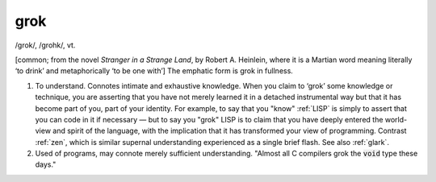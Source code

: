.. _grok:

============================================================
grok
============================================================

/grok/, /grohk/, vt\.

[common; from the novel *Stranger in a Strange Land*\, by Robert A. Heinlein, where it is a Martian word meaning literally ‘to drink’ and metaphorically ‘to be one with’] The emphatic form is grok in fullness.

1.
   To understand.
   Connotes intimate and exhaustive knowledge.
   When you claim to ‘grok’ some knowledge or technique, you are asserting that you have not merely learned it in a detached instrumental way but that it has become part of you, part of your identity.
   For example, to say that you "know" :ref:`LISP` is simply to assert that you can code in it if necessary — but to say you "grok" LISP is to claim that you have deeply entered the world-view and spirit of the language, with the implication that it has transformed your view of programming.
   Contrast :ref:`zen`\, which is similar supernal understanding experienced as a single brief flash.
   See also :ref:`glark`\.

2.
   Used of programs, may connote merely sufficient understanding.
   "Almost all C compilers grok the :code:`void` type these days."

